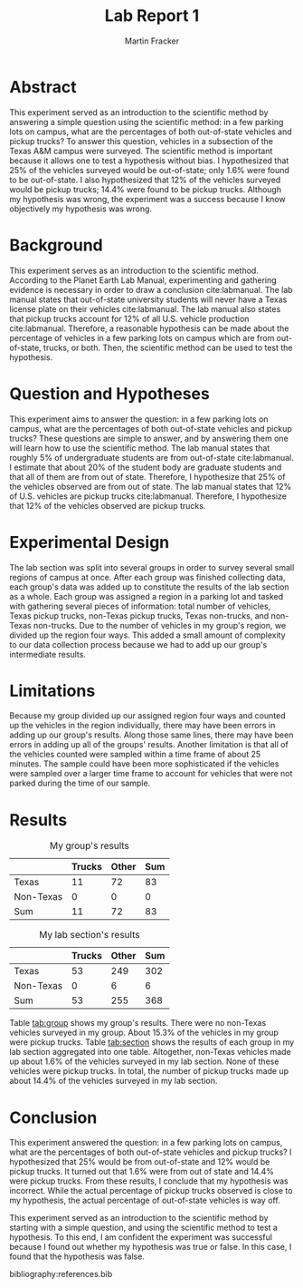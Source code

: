 #+TITLE: Lab Report 1
#+AUTHOR: Martin Fracker
#+OPTIONS: toc:t
#+LATEX_HEADER: \usepackage[margin=1in]{geometry}
#+LATEX_HEADER: \usepackage{setspace}
#+LATEX_HEADER: \doublespacing
#+LATEX_HEADER: \bibliographystyle{plain}
* Abstract
This experiment served as an introduction to the scientific method by answering
a simple question using the scientific method: in a few parking lots on campus,
what are the percentages of both out-of-state vehicles and pickup trucks? To
answer this question, vehicles in a subsection of the Texas A&M campus were
surveyed. The scientific method is important because it allows one to test a
hypothesis without bias. I hypothesized that 25% of the vehicles surveyed would
be out-of-state; only 1.6% were found to be out-of-state. I also hypothesized
that 12% of the vehicles surveyed would be pickup trucks; 14.4% were found to be
pickup trucks. Although my hypothesis was wrong, the experiment was a success
because I know objectively my hypothesis was wrong.
* Background
This experiment serves as an introduction to the scientific method. According to
the Planet Earth Lab Manual, experimenting and gathering evidence is necessary
in order to draw a conclusion cite:labmanual. The lab manual states that
out-of-state university students will never have a Texas license plate on their
vehicles cite:labmanual. The lab manual also states that pickup trucks account for 12% of
all U.S. vehicle production cite:labmanual. Therefore, a reasonable hypothesis can be made about
the percentage of vehicles in a few parking lots on campus which are from
out-of-state, trucks, or both. Then, the scientific method can be used to test
the hypothesis.
* Question and Hypotheses
This experiment aims to answer the question: in a few parking lots on campus,
what are the percentages of both out-of-state vehicles and pickup trucks? These
questions are simple to answer, and by answering them one will learn how to use
the scientific method. The lab manual states that roughly 5% of undergraduate
students are from out-of-state cite:labmanual. I estimate that about 20% of the student
body are graduate students and that all of them are from out of
state. Therefore, I hypothesize that 25% of the vehicles observed are from
out of state. The lab manual states that 12% of U.S. vehicles are pickup trucks
cite:labmanual. Therefore, I hypothesize that 12% of the vehicles observed are
pickup trucks.
* Experimental Design
The lab section was split into several groups in order to survey several small
regions of campus at once. After each group was finished collecting data, each
group's data was added up to constitute the results of the lab section as a
whole. Each group was assigned a region in a parking lot and tasked with
gathering several pieces of information: total number of vehicles, Texas pickup
trucks, non-Texas pickup trucks, Texas non-trucks, and non-Texas non-trucks. Due
to the number of vehicles in my group's region, we divided up the region four
ways. This added a small amount of complexity to our data collection process
because we had to add up our group's intermediate results.
* Limitations
Because my group divided up our assigned region four ways and counted up the
vehicles in the region individually, there may have been errors in adding up our
group's results. Along those same lines, there may have been errors in adding up
all of the groups' results.  Another limitation is that all of the vehicles
counted were sampled within a time frame of about 25 minutes. The sample could
have been more sophisticated if the vehicles were sampled over a larger time
frame to account for vehicles that were not parked during the time of our
sample.
* Results
#+CAPTION: My group's results
#+NAME: tab:group
|           | Trucks | Other | Sum |
|-----------+--------+-------+-----|
| Texas     |     11 |    72 |  83 |
| Non-Texas |      0 |     0 |   0 |
| Sum       |     11 |    72 |  83 |

#+CAPTION: My lab section's results
#+NAME: tab:section
|           | Trucks | Other | Sum |
|-----------+--------+-------+-----|
| Texas     |     53 |   249 | 302 |
| Non-Texas |      0 |     6 |   6 |
| Sum       |     53 |   255 | 368 |
Table [[tab:group]] shows my group's results. There were no non-Texas vehicles
surveyed in my group. About 15.3% of the vehicles in my group were pickup
trucks. Table [[tab:section]] shows the results of each group in my lab section
aggregated into one table. Altogether, non-Texas vehicles made up about 1.6%
of the vehicles surveyed in my lab section. None of these vehicles were pickup
trucks. In total, the number of pickup trucks made up about 14.4% of the
vehicles surveyed in my lab section.
* Conclusion
This experiment answered the question: in a few parking lots on campus, what are
the percentages of both out-of-state vehicles and pickup trucks? I hypothesized
that 25% would be from out-of-state and 12% would be pickup trucks. It turned
out that 1.6% were from out of state and 14.4% were pickup trucks. From these
results, I conclude that my hypothesis was incorrect. While the actual
percentage of pickup trucks observed is close to my hypothesis, the actual
percentage of out-of-state vehicles is way off.

This experiment served as an introduction to the scientific method by starting
with a simple question, and using the scientific method to test a hypothesis. To
this end, I am confident the experiment was successful because I found out
whether my hypothesis was true or false. In this case, I found that the
hypothesis was false.

bibliography:references.bib

